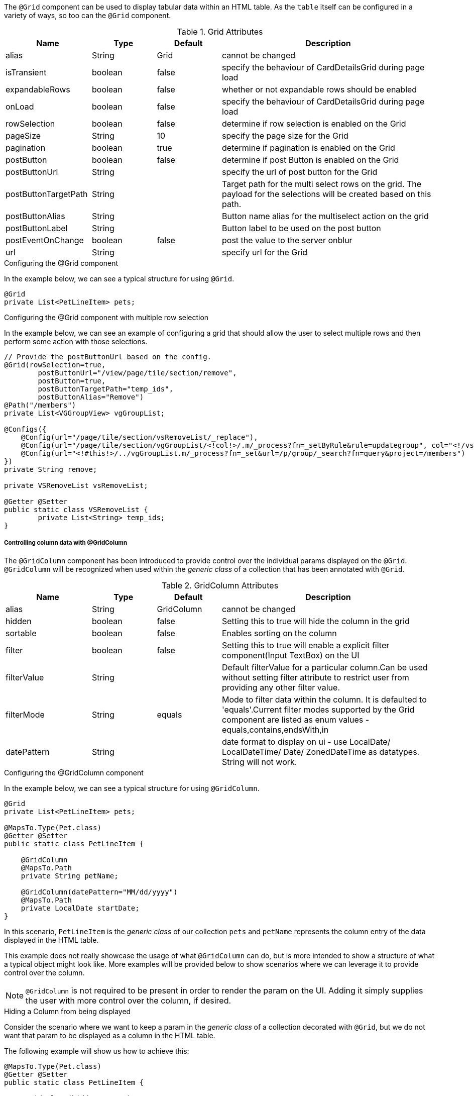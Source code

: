 The `@Grid` component can be used to display tabular data within an HTML table. As the `table` itself can 
be configured in a variety of ways, so too can the `@Grid` component.

.Grid Attributes
[cols="4,^3,^3,10",options="header"]
|=========================================================
|Name | Type |Default |Description

|alias |String | Grid |cannot be changed
|isTransient |boolean |false | specify the behaviour of CardDetailsGrid during page load
|expandableRows | boolean | false | whether or not expandable rows should be enabled
|onLoad |boolean |false | specify the behaviour of CardDetailsGrid during page load
|rowSelection |boolean |false | determine if row selection is enabled on the Grid
|pageSize |String | 10 |specify the page size for the Grid
|pagination |boolean |true | determine if pagination is enabled on the Grid
|postButton |boolean |false | determine if post Button is enabled on the Grid
|postButtonUrl |String |  |specify the url of post button for the Grid
|postButtonTargetPath |String |  |Target path for the multi select rows on the grid. The payload for the selections will be created based on this path.
|postButtonAlias |String |  | Button name alias for the multiselect action on the grid
|postButtonLabel |String |  | Button label to be used on the post button
|postEventOnChange |boolean | false |post the value to the server onblur
|url |String |  |specify url for the Grid

|=========================================================

.Configuring the @Grid component
In the example below, we can see a typical structure for using `@Grid`.

[source,java,indent=0]
[subs="verbatim,attributes"]
----
@Grid
private List<PetLineItem> pets;
----

.Configuring the @Grid component with multiple row selection
In the example below, we can see an example of configuring a grid that should allow the user to select multiple 
rows and then perform some action with those selections.

[source,java,indent=0]
[subs="verbatim,attributes"]
----
// Provide the postButtonUrl based on the config.
@Grid(rowSelection=true,
        postButtonUrl="/view/page/tile/section/remove",
        postButton=true,
        postButtonTargetPath="temp_ids",
        postButtonAlias="Remove")
@Path("/members")
private List<VGGroupView> vgGroupList;

@Configs({
    @Config(url="/page/tile/section/vsRemoveList/_replace"),
    @Config(url="/page/tile/section/vgGroupList/<!col!>/.m/_process?fn=_setByRule&rule=updategroup", col="<!/vsRemoveList/temp_ids!>"),
    @Config(url="<!#this!>/../vgGroupList.m/_process?fn=_set&url=/p/group/_search?fn=query&project=/members")
})
private String remove;

private VSRemoveList vsRemoveList;

@Getter @Setter
public static class VSRemoveList {
	private List<String> temp_ids;
}
----

// TODO - Write an explanation for the black magic that is coded above.

[discrete]
===== Controlling column data with @GridColumn

The `@GridColumn` component has been introduced to provide control over the individual params displayed on
the `@Grid`. `@GridColumn` will be recognized when used within the _generic class_ of a collection that has been 
annotated with `@Grid`.

.GridColumn Attributes
[cols="4,^3,^3,10",options="header"]
|=========================================================
|Name | Type |Default |Description

|alias |String | GridColumn |cannot be changed
|hidden |boolean |false | Setting this to true will hide the column in the grid
|sortable |boolean |false | Enables sorting on the column
|filter |boolean | false |Setting this to true will enable a explicit filter component(Input TextBox) on the UI
|filterValue |String | | Default filterValue for a particular column.Can be used without setting filter attribute to restrict user from providing any other filter value.
|filterMode |String | equals |Mode to filter data within the column. It is defaulted to 'equals'.Current filter modes supported by the Grid component are listed as enum values - equals,contains,endsWith,in
| datePattern |String | | date format to display on ui - use LocalDate/ LocalDateTime/ Date/ ZonedDateTime as datatypes. String will not work.

|=========================================================

.Configuring the @GridColumn component
In the example below, we can see a typical structure for using `@GridColumn`.

[source,java,indent=0]
[subs="verbatim,attributes"]
----
@Grid
private List<PetLineItem> pets;

@MapsTo.Type(Pet.class)
@Getter @Setter
public static class PetLineItem {

    @GridColumn
    @MapsTo.Path
    private String petName;

    @GridColumn(datePattern="MM/dd/yyyy")
    @MapsTo.Path
    private LocalDate startDate;
}
----

In this scenario, `PetLineItem` is the _generic class_ of our collection `pets` and `petName` represents the 
column entry of the data displayed in the HTML table.

This example does not really showcase the usage of what 
`@GridColumn` can do, but is more intended to show a structure of what a typical object might look like. More 
examples will be provided below to show scenarios where we can leverage it to provide control over the column.

NOTE: `@GridColumn` is not required to be present in order to render the param on the UI. Adding it simply supplies
the user with more control over the column, if desired.

.Hiding a Column from being displayed
Consider the scenario where we want to keep a param in the _generic class_ of a collection decorated with `@Grid`, 
but we do not want that param to be displayed as a column in the HTML table.

The following example will show us how to achieve this:

[source,java,indent=0]
[subs="verbatim,attributes"]
----
@MapsTo.Type(Pet.class)
@Getter @Setter
public static class PetLineItem {

    @GridColumn(hidden = true)
    @MapsTo.Path
    private String id;

    @GridColumn
    @MapsTo.Path
    private String petName;
}
----

In this scenario, only `petName` will be displayed in the rendered HTML table. The `id` param is hidden as a result of
`hidden = true`.

[discrete]
===== Controlling row data with @GridRowBody
The `@GridRowBody` component has been introduced to render additional data within an HTML table, outside of the 
standard table row content. When decorating a param within the _generic class_ of a `@Grid`, the UI will render an 
"expandable row" that can be toggled to display additional data.

This functionality is intended to be used when:

. The data to be displayed in the "expanded row" is viewed as non-vital data.
. There are too many columns to display within a table's row.

NOTE: The field `expandableRows` of `@Grid` should be set to `true` when using a `@GridRowBody`. 
e.g. `@Grid(expandableRows = true)`.

.GridRowBody Attributes
[cols="4,^3,^3,10",options="header"]
|=========================================================
| Name      | Type      | Default       | Description

| alias     | String    | GridRowBody   | Cannot be changed
| cssClass  | String    |               | Defines a css class for the "expanded row" container
|=========================================================

.Which elements are able to be placed within @GridRowBody
`@GridRowBody` should always be used on a _complex object_ (an object that has nested objects). In this way,
the UI framework is able to discern that the param decorated with `@GridRowBody` is a container of sorts that is 
expected to render other components within it.

The framework treats `@GridRowBody` in a similar fashion to `@Section`. Consequently, the list of available components 
that are able to be rendered within the `@GridRowBody` are the same as those that can be rendered by `@Section`:

* `@Button`
* `@ButtonGroup`
* `@CardDetail`
* `@CardDetailGrid`
* `@ComboBox`
* `@Form`
* `@Grid`
* `@GridContainer`
* `@Link`
* `@Menu`
* `@Paragraph`
* `@StaticText`
* `@TextBox`

.Configuring the @GridRowBody component
Consider the following scenario where the need is to treat some data as non-vital data:

[source,java,indent=0]
[subs="verbatim,attributes"]
----
@MapsTo.Type(Pet.class)
@Getter @Setter
public static class PetLineItem {

    @GridColumn
    @MapsTo.Path
    private String petName;

    @GridRowBody
    private ExpandedRowContent expandedRowContent;

    @Model @Getter @Setter
	public static class ExpandedRowContent {
		
		@CardDetail
		private CardDetails cardDetails;
	}
	
	@Model @Getter @Setter
	public static class CardDetails {
		
		@CardDetail.Body
		private CardBody cardBody;
	}
	
	@Model @Getter @Setter
	public static class CardBody {
		
		@FieldValue
        @MapsTo.Path("/id")
		private String id;
	}
}
----

This is a bit of a larger example since we have used the `@CardDetail` component, but in this scenario we are 
displaying a table with a single column for `petName`. Since we have decorated `expandedRowContent` with 
`@GridRowBody`, we will display an "expanded row" containing the `id` field displayed as a `@FieldValue` component.
